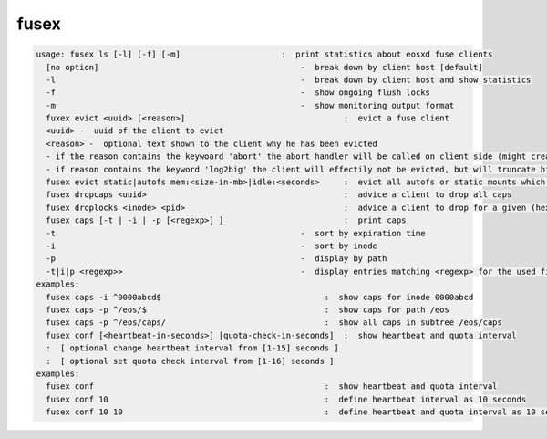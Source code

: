 fusex
-----

.. code-block:: text

  usage: fusex ls [-l] [-f] [-m]                     :  print statistics about eosxd fuse clients
    [no option]                                          -  break down by client host [default]
    -l                                                   -  break down by client host and show statistics
    -f                                                   -  show ongoing flush locks
    -m                                                   -  show monitoring output format
    fuxex evict <uuid> [<reason>]                                 :  evict a fuse client
    <uuid> -  uuid of the client to evict
    <reason> -  optional text shown to the client why he has been evicted
    - if the reason contains the keywoard 'abort' the abort handler will be called on client side (might create a stack trace/core)
    - if reason contains the keyword 'log2big' the client will effectily not be evicted, but will truncate his logfile to 0
    fusex evict static|autofs mem:<size-in-mb>|idle:<seconds>     :  evict all autofs or static mounts which have a resident memory footprint larger than <size-in-mb> or are idle longer than <seconds>
    fusex dropcaps <uuid>                                         :  advice a client to drop all caps
    fusex droplocks <inode> <pid>                                 :  advice a client to drop for a given (hexadecimal) inode and process id
    fusex caps [-t | -i | -p [<regexp>] ]                         :  print caps
    -t                                                   -  sort by expiration time
    -i                                                   -  sort by inode
    -p                                                   -  display by path
    -t|i|p <regexp>>                                     -  display entries matching <regexp> for the used filter type
  examples:
    fusex caps -i ^0000abcd$                                  :  show caps for inode 0000abcd
    fusex caps -p ^/eos/$                                     :  show caps for path /eos
    fusex caps -p ^/eos/caps/                                 :  show all caps in subtree /eos/caps
    fusex conf [<heartbeat-in-seconds>] [quota-check-in-seconds]  :  show heartbeat and quota interval
    :  [ optional change heartbeat interval from [1-15] seconds ]
    :  [ optional set quota check interval from [1-16] seconds ]
  examples:
    fusex conf                                                :  show heartbeat and quota interval
    fusex conf 10                                             :  define heartbeat interval as 10 seconds
    fusex conf 10 10                                          :  define heartbeat and quota interval as 10 seconds
